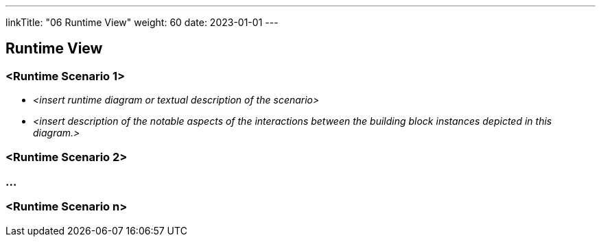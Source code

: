 ---
linkTitle: "06 Runtime View"
weight: 60
date: 2023-01-01
---

[[section-runtime-view]]
== Runtime View

=== <Runtime Scenario 1>

* _<insert runtime diagram or textual description of the scenario>_
* _<insert description of the notable aspects of the interactions between the building block instances depicted in this diagram.>_

=== <Runtime Scenario 2>

=== ...

=== <Runtime Scenario n>
